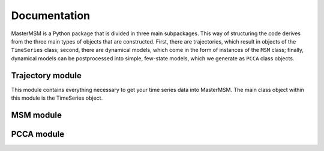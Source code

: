 .. _documentation:

Documentation
=============
MasterMSM is a Python package that is divided in three main subpackages. 
This way of structuring the code derives from the three main types of 
objects that are constructed. First, there are trajectories, which 
result in objects of the ``TimeSeries`` class; second, there are dynamical
models, which come in the form of instances of the ``MSM`` class; finally,
dynamical models can be postprocessed into simple, few-state models, which
we generate as ``PCCA`` class objects.

Trajectory module
-----------------
This module contains everything necessary to get your time series data
into MasterMSM. The main class object within this module is the TimeSeries
object.

MSM module
----------

PCCA module
-----------
